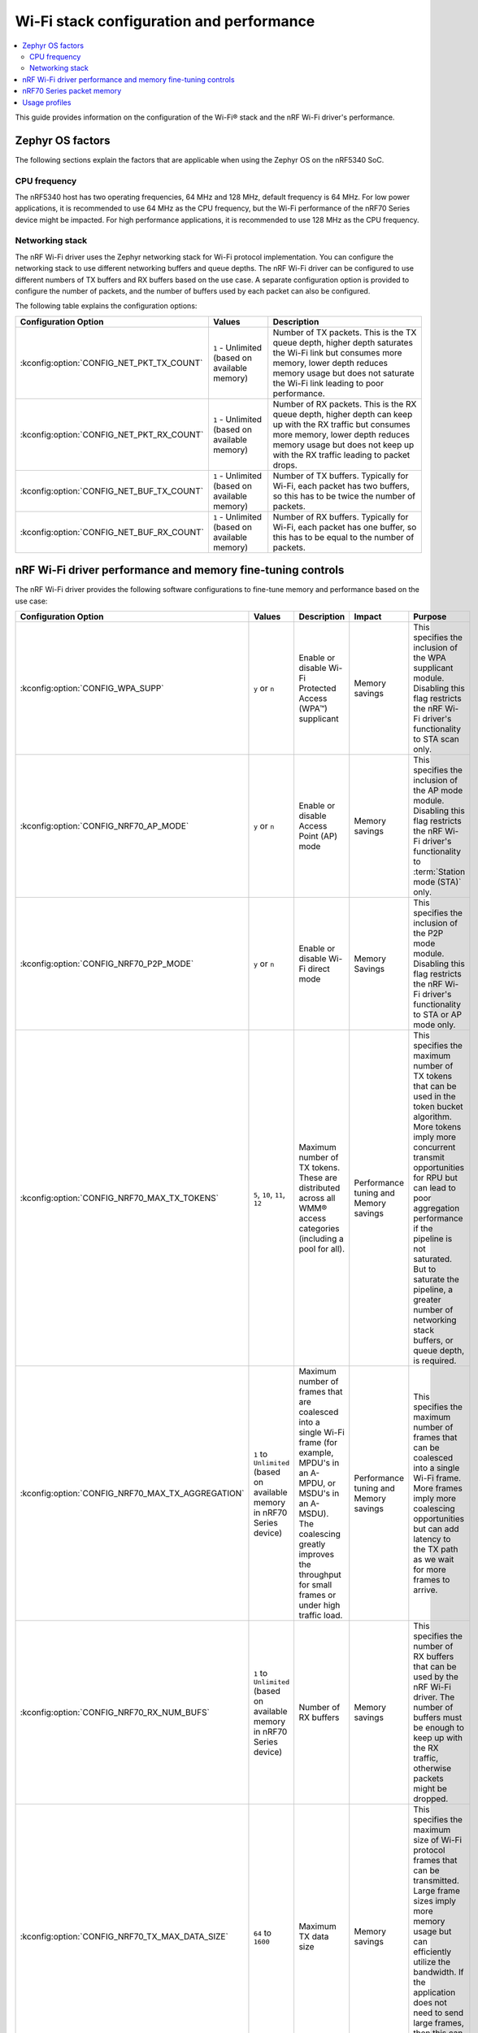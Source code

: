 .. _ug_wifi_stack_configuration:

Wi-Fi stack configuration and performance
#########################################

.. contents::
   :local:
   :depth: 2

This guide provides information on the configuration of the Wi-Fi® stack and the nRF Wi-Fi driver's performance.

Zephyr OS factors
*****************
The following sections explain the factors that are applicable when using the Zephyr OS on the nRF5340 SoC.

CPU frequency
=============

The nRF5340 host has two operating frequencies, 64 MHz and 128 MHz, default frequency is 64 MHz.
For low power applications, it is recommended to use 64 MHz as the CPU frequency, but the Wi-Fi performance of the nRF70 Series device might be impacted.
For high performance applications, it is recommended to use 128 MHz as the CPU frequency.

.. _constrained_host_networking_stack:

Networking stack
================

The nRF Wi-Fi driver uses the Zephyr networking stack for Wi-Fi protocol implementation.
You can configure the networking stack to use different networking buffers and queue depths.
The nRF Wi-Fi driver can be configured to use different numbers of TX buffers and RX buffers based on the use case.
A separate configuration option is provided to configure the number of packets, and the number of buffers used by each packet can also be configured.

The following table explains the configuration options:

+------------------------------------------+-----------------------------+--------------------------------------------------------------------------------------------------------------------------+
|Configuration Option                      | Values                      | Description                                                                                                              |
+==========================================+=============================+==========================================================================================================================+
|:kconfig:option:`CONFIG_NET_PKT_TX_COUNT` | ``1`` - Unlimited           | Number of TX packets. This is the TX queue depth, higher depth saturates the Wi-Fi link but consumes more memory,        |
|                                          | (based on available memory) | lower depth reduces memory usage but does not saturate the Wi-Fi link leading to poor performance.                       |
+------------------------------------------+-----------------------------+--------------------------------------------------------------------------------------------------------------------------+
| :kconfig:option:`CONFIG_NET_PKT_RX_COUNT`| ``1`` - Unlimited           | Number of RX packets. This is the RX queue depth, higher depth can keep up with the RX traffic but consumes more memory, |
|                                          | (based on available memory) | lower depth reduces memory usage but does not keep up with the RX traffic leading to packet drops.                       |
+------------------------------------------+-----------------------------+--------------------------------------------------------------------------------------------------------------------------+
| :kconfig:option:`CONFIG_NET_BUF_TX_COUNT`| ``1`` - Unlimited           | Number of TX buffers. Typically for Wi-Fi, each packet has two buffers,                                                  |
|                                          | (based on available memory) | so this has to be twice the number of packets.                                                                           |
+------------------------------------------+-----------------------------+--------------------------------------------------------------------------------------------------------------------------+
| :kconfig:option:`CONFIG_NET_BUF_RX_COUNT`| ``1`` - Unlimited           | Number of RX buffers. Typically for Wi-Fi, each packet has one buffer,                                                   |
|                                          | (based on available memory) | so this has to be equal to the number of packets.                                                                        |
+------------------------------------------+-----------------------------+--------------------------------------------------------------------------------------------------------------------------+

.. _constrained_host_driver_memory_controls:

nRF Wi-Fi driver performance and memory fine-tuning controls
************************************************************

The nRF Wi-Fi driver provides the following software configurations to fine-tune memory and performance based on the use case:

.. list-table::
   :header-rows: 1

   * - Configuration Option
     - Values
     - Description
     - Impact
     - Purpose
   * - :kconfig:option:`CONFIG_WPA_SUPP`
     - ``y`` or ``n``
     - Enable or disable Wi-Fi Protected Access (WPA™) supplicant
     - Memory savings
     - This specifies the inclusion of the WPA supplicant module.
       Disabling this flag restricts the nRF Wi-Fi driver's functionality to STA scan only.
   * - :kconfig:option:`CONFIG_NRF70_AP_MODE`
     - ``y`` or ``n``
     - Enable or disable Access Point (AP) mode
     - Memory savings
     - This specifies the inclusion of the AP mode module.
       Disabling this flag restricts the nRF Wi-Fi driver's functionality to :term:`Station mode (STA)` only.
   * - :kconfig:option:`CONFIG_NRF70_P2P_MODE`
     - ``y`` or ``n``
     - Enable or disable Wi-Fi direct mode
     - Memory Savings
     - This specifies the inclusion of the P2P mode module.
       Disabling this flag restricts the nRF Wi-Fi driver's functionality to STA or AP mode only.
   * - :kconfig:option:`CONFIG_NRF70_MAX_TX_TOKENS`
     - ``5``, ``10``, ``11``, ``12``
     - Maximum number of TX tokens.
       These are distributed across all WMM® access categories (including a pool for all).
     - Performance tuning and Memory savings
     - This specifies the maximum number of TX tokens that can be used in the token bucket algorithm.
       More tokens imply more concurrent transmit opportunities for RPU but can lead to poor aggregation performance
       if the pipeline is not saturated. But to saturate the pipeline, a greater number of networking stack buffers,
       or queue depth, is required.
   * - :kconfig:option:`CONFIG_NRF70_MAX_TX_AGGREGATION`
     - ``1`` to ``Unlimited`` (based on available memory in nRF70 Series device)
     - Maximum number of frames that are coalesced into a single Wi-Fi frame (for example, MPDU's in an A-MPDU, or MSDU's in an A-MSDU).
       The coalescing greatly improves the throughput for small frames or under high traffic load.
     - Performance tuning and Memory savings
     - This specifies the maximum number of frames that can be coalesced into a single Wi-Fi frame.
       More frames imply more coalescing opportunities but can add latency to the TX path as we wait for more frames to arrive.
   * - :kconfig:option:`CONFIG_NRF70_RX_NUM_BUFS`
     - ``1`` to ``Unlimited`` (based on available memory in nRF70 Series device)
     - Number of RX buffers
     - Memory savings
     - This specifies the number of RX buffers that can be used by the nRF Wi-Fi driver.
       The number of buffers must be enough to keep up with the RX traffic, otherwise packets might be dropped.
   * - :kconfig:option:`CONFIG_NRF70_TX_MAX_DATA_SIZE`
     - ``64`` to ``1600``
     - Maximum TX data size
     - Memory savings
     - This specifies the maximum size of Wi-Fi protocol frames that can be transmitted.
       Large frame sizes imply more memory usage but can efficiently utilize the bandwidth.
       If the application does not need to send large frames, then this can be reduced to save memory.
   * - :kconfig:option:`CONFIG_NRF70_RX_MAX_DATA_SIZE`
     - ``64`` to ``1600``
     - Maximum RX data size
     - Memory savings
     - This controls the maximum size of the frames that can be received by the Wi-Fi protocol.
       Large frame sizes imply more memory usage but can efficiently utilize the bandwidth.
       If the application does not need to receive large frames, then this can be reduced to save memory.

The configuration options must be used in conjunction with the Zephyr networking stack configuration options to achieve the desired performance and memory usage.
These options form a staged pipeline all the way to the nRF70 Series chip, any change in one stage of the pipeline will impact the performance and memory usage of the next stage.
For example, solving bottleneck in one stage of the pipeline might lead to a bottleneck in the next stage.

.. _constrained_host_packet_memory:

nRF70 Series packet memory
**************************
The nRF70 Series device chipset has a special memory called the packet memory to store the Wi-Fi protocol frames for both TX and RX.
The various configuration options that control the size of the packet memory are listed below:

* :kconfig:option:`CONFIG_NRF70_TX_MAX_DATA_SIZE`
* :kconfig:option:`CONFIG_NRF70_RX_MAX_DATA_SIZE`
* :kconfig:option:`CONFIG_NRF70_MAX_TX_TOKENS`
* :kconfig:option:`CONFIG_NRF70_MAX_TX_AGGREGATION`
* :kconfig:option:`CONFIG_NRF70_RX_NUM_BUFS`

The packet memory is divided into two parts, one for TX and one for RX. The size of the TX packet memory is calculated as follows:

.. code-block:: none

   (CONFIG_NRF70_TX_MAX_DATA_SIZE + 52 ) * CONFIG_NRF70_MAX_TX_TOKENS * CONFIG_NRF70_MAX_TX_AGGREGATION

The size of the RX packet memory is calculated as follows:

.. code-block:: none

   CONFIG_NRF70_RX_MAX_DATA_SIZE * CONFIG_NRF70_RX_NUM_BUFS

The total packet memory size is calculated as follows:

.. code-block:: none

   (CONFIG_NRF70_TX_MAX_DATA_SIZE + 52 ) * CONFIG_NRF70_MAX_TX_TOKENS * CONFIG_NRF70_MAX_TX_AGGREGATION +
   CONFIG_NRF70_RX_MAX_DATA_SIZE * CONFIG_NRF70_RX_NUM_BUFS

There is a build time check to ensure that the total packet memory size does not exceed the available packet memory size in the nRF70 Series chip.

.. note::
   The ``52`` bytes in the above equations are the overhead bytes required by the nRF70 Series chip to store the headers and footers of the Wi-Fi protocol frames.

.. _constrained_host_usage_profiles:

Usage profiles
**************

The nRF Wi-Fi driver can be used in the following profiles (not an exhaustive list):

.. list-table::
   :header-rows: 1

   * - Features
     - Profile
     - Configuration Options
     - Use cases
     - Throughputs
   * - STA scan only
     - Scan only
     - ``CONFIG_WPA_SUPP=n``
       ``CONFIG_NRF70_AP_MODE=n``
       ``CONFIG_NRF70_P2P_MODE=n``
       ``CONFIG_NET_PKT_TX_COUNT=1``
       ``CONFIG_NET_PKT_RX_COUNT=1``
       ``CONFIG_NET_BUF_TX_COUNT=1``
       ``CONFIG_NET_BUF_RX_COUNT=1``
     - Location services
     - ``N/A``
   * - :abbr:`STA (Station)` mode
     - IoT devices
     - ``CONFIG_WPA_SUPP=y``
       ``CONFIG_NRF70_AP_MODE=n``
       ``CONFIG_NRF70_P2P_MODE=n``
       ``CONFIG_NET_PKT_TX_COUNT=6``
       ``CONFIG_NET_PKT_RX_COUNT=6``
       ``CONFIG_NET_BUF_TX_COUNT=12``
       ``CONFIG_NET_BUF_RX_COUNT=6``
       ``CONFIG_NRF70_RX_NUM_BUFS=6``
       ``CONFIG_NET_BUF_DATA_SIZE=800``
       ``CONFIG_HEAP_MEM_POOL_SIZE=230000``
       ``CONFIG_SPEED_OPTIMIZATIONS=y``
       ``CONFIG_NRF70_UTIL=n``
       ``CONFIG_NRF70_MAX_TX_AGGREGATION=1``
       ``CONFIG_NRF70_MAX_TX_TOKENS=5``
     - IoT devices
     - ``TCP-TX: 5.2 Mbps``
       ``TCP-RX: 3.4 Mbps``
       ``UDP-TX: 5.5 Mbps``
       ``UDP-RX: 4.1 Mbps``
   * - :abbr:`STA (Station)` mode
     - Memory optimized :abbr:`STA (Station)` mode
     - ``CONFIG_WPA_SUPP=y``
       ``CONFIG_NRF70_AP_MODE=n``
       ``CONFIG_NRF70_P2P_MODE=n``
       ``CONFIG_NET_PKT_TX_COUNT=6``
       ``CONFIG_NET_PKT_RX_COUNT=6``
       ``CONFIG_NET_BUF_TX_COUNT=12``
       ``CONFIG_NET_BUF_RX_COUNT=6``
       ``CONFIG_NRF70_RX_NUM_BUFS=6``
       ``CONFIG_NET_BUF_DATA_SIZE=500``
       ``CONFIG_HEAP_MEM_POOL_SIZE=230000``
       ``CONFIG_SPEED_OPTIMIZATIONS=y``
       ``CONFIG_NRF70_UTIL=n``
       ``CONFIG_NRF70_MAX_TX_AGGREGATION=1``
       ``CONFIG_NRF70_MAX_TX_TOKENS=5``
     - Sensors with low data requirements
     - ``TCP-TX: 0.3 Mbps``
       ``TCP-RX: 1.5 Mbps``
       ``UDP-TX: 5.1 Mbps``
       ``UDP-RX: 0.5 Mbps``
   * - :abbr:`STA (Station)` mode
     - High performance :abbr:`STA (Station)` mode
     - ``CONFIG_WPA_SUPP=y``
       ``CONFIG_NRF70_AP_MODE=n``
       ``CONFIG_NRF70_P2P_MODE=n``
       ``CONFIG_NET_PKT_TX_COUNT=30``
       ``CONFIG_NET_PKT_RX_COUNT=30``
       ``CONFIG_NET_BUF_TX_COUNT=60``
       ``CONFIG_NET_BUF_RX_COUNT=30``
       ``CONFIG_NET_BUF_DATA_SIZE=1100``
       ``CONFIG_HEAP_MEM_POOL_SIZE=230000``
       ``CONFIG_SPEED_OPTIMIZATIONS=y``
       ``CONFIG_NRF70_UTIL=n``
       ``CONFIG_NRF70_MAX_TX_AGGREGATION=9``
       ``CONFIG_NRF70_MAX_TX_TOKENS=12``
     - High data rate IoT devices
     - ``TCP-TX: 14.2 Mbps``
       ``TCP-RX: 7.4  Mbps``
       ``UDP-TX: 26.2 Mbps``
       ``UDP-RX: 12.4 Mbps``
   * - :abbr:`STA (Station)` mode
     - TX prioritized :abbr:`STA (Station)` mode
     - ``CONFIG_WPA_SUPP=y``
       ``CONFIG_NRF70_AP_MODE=n``
       ``CONFIG_NRF70_P2P_MODE=n``
       ``CONFIG_NET_PKT_TX_COUNT=32``
       ``CONFIG_NET_PKT_RX_COUNT=10``
       ``CONFIG_NET_BUF_TX_COUNT=64``
       ``CONFIG_NET_BUF_RX_COUNT=10``
       ``CONFIG_NRF70_RX_NUM_BUFS=10``
       ``CONFIG_NET_BUF_DATA_SIZE=1100``
       ``CONFIG_HEAP_MEM_POOL_SIZE=230000``
       ``CONFIG_SPEED_OPTIMIZATIONS=y``
       ``CONFIG_NRF70_UTIL=n``
       ``CONFIG_NRF70_MAX_TX_AGGREGATION=9``
       ``CONFIG_NRF70_MAX_TX_TOKENS=12``
     - Sensors with high data rate
     - ``TCP-TX: 9.2  Mbps``
       ``TCP-RX: 3.6  Mbps``
       ``UDP-TX: 26.6 Mbps``
       ``UDP-RX: 12.8 Mbps``
   * - :abbr:`STA (Station)` mode
     - RX prioritized :abbr:`STA (Station)` mode
     - ``CONFIG_WPA_SUPP=y``
       ``CONFIG_NRF70_AP_MODE=n``
       ``CONFIG_NRF70_P2P_MODE=n``
       ``CONFIG_NET_PKT_TX_COUNT=5``
       ``CONFIG_NET_PKT_RX_COUNT=64``
       ``CONFIG_NET_BUF_TX_COUNT=10``
       ``CONFIG_NET_BUF_RX_COUNT=64``
       ``CONFIG_NRF70_RX_NUM_BUFS=64``
       ``CONFIG_NET_BUF_DATA_SIZE=1100``
       ``CONFIG_HEAP_MEM_POOL_SIZE=230000``
       ``CONFIG_SPEED_OPTIMIZATIONS=y``
       ``CONFIG_NRF70_UTIL=n``
       ``CONFIG_NRF70_MAX_TX_AGGREGATION=2``
       ``CONFIG_NRF70_MAX_TX_TOKENS=5``
     - Display devices streaming data
     - ``TCP-TX: 5.3  Mbps``
       ``TCP-RX: 7.9  Mbps``
       ``UDP-TX: 8.6  Mbps``
       ``UDP-RX: 12.7 Mbps``

.. note::
   The measured throughputs, as shown in the table above, are based on tests conducted using the nRF7002 DK.
   The results represent the best throughput, averaged over three iterations, and were obtained with a good RSSI signal in a clean environment.

   The above configuration values can be passed when :ref:`configuring Kconfig options <configuring_kconfig>` before a build or by adding them in an :file:`overlay` file and passing to west build as CMake argument :makevar:`EXTRA_CONF_FILE` using the respective :ref:`CMake option <cmake_options>`.
